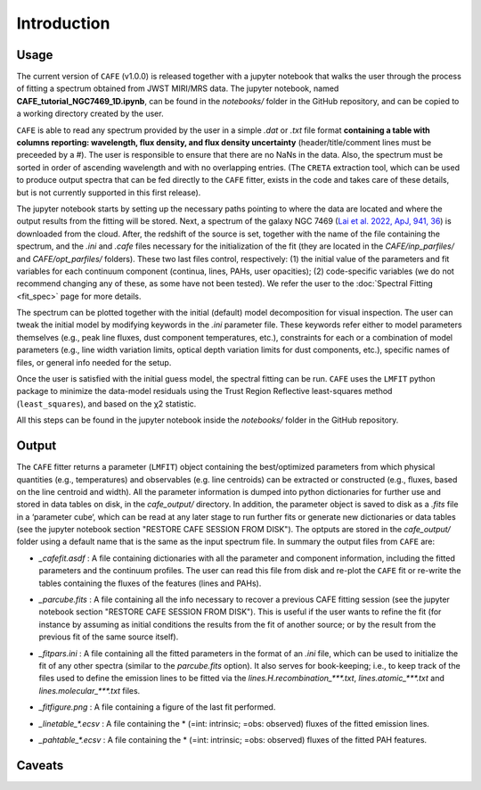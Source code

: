 ############
Introduction
############

Usage
-----

The current version of ``CAFE`` (v1.0.0) is released together with a jupyter notebook that walks the user through the process of fitting a spectrum obtained from JWST MIRI/MRS data. The jupyter notebook, named **CAFE_tutorial_NGC7469_1D.ipynb**, can be found in the *notebooks/* folder in the GitHub repository, and can be copied to a working directory created by the user.

``CAFE`` is able to read any spectrum provided by the user in a simple *.dat* or *.txt* file format **containing a table with columns reporting: wavelength, flux density, and flux density uncertainty** (header/title/comment lines must be preceeded by a #). The user is responsible to ensure that there are no NaNs in the data. Also, the spectrum must be sorted in order of ascending wavelength and with no overlapping entries. (The ``CRETA`` extraction tool, which can be used to produce output spectra that can be fed directly to the ``CAFE`` fitter, exists in the code and takes care of these details, but is not currently supported in this first release).

The jupyter notebook starts by setting up the necessary paths pointing to where the data are located and where the output results from the fitting will be stored. Next, a spectrum of the galaxy NGC 7469 (`Lai et al. 2022, ApJ, 941, 36 <https://ui.adsabs.harvard.edu/abs/2022ApJ...941L..36L/abstract>`_) is downloaded from the cloud. After, the redshift of the source is set, together with the name of the file containing the spectrum, and the *.ini* and *.cafe* files necessary for the initialization of the fit (they are located in the *CAFE/inp_parfiles/* and *CAFE/opt_parfiles/* folders). These two last files control, respectively: (1) the initial value of the parameters and fit variables for each continuum component (continua, lines, PAHs, user opacities); (2) code-specific variables (we do not recommend changing any of these, as some have not been tested). We refer the user to the :doc:`Spectral Fitting <fit_spec>` page for more details.

The spectrum can be plotted together with the initial (default) model decomposition for visual inspection. The user can tweak the initial model by modifying keywords in the *.ini* parameter file. These keywords refer either to model parameters themselves (e.g., peak line fluxes, dust component temperatures, etc.), constraints for each or a combination of model parameters (e.g., line width variation limits, optical depth variation limits for dust components, etc.), specific names of files, or general info needed for the setup.

Once the user is satisfied with the initial guess model, the spectral fitting can be run. ``CAFE`` uses the ``LMFIT`` python package to minimize the data-model residuals using the Trust Region Reflective least-squares method (``least_squares``), and based on the χ2 statistic.

All this steps can be found in the jupyter notebook inside the *notebooks/* folder in the GitHub repository.



Output
------

The ``CAFE`` fitter returns a parameter (``LMFIT``) object containing the best/optimized parameters from which physical quantities (e.g., temperatures) and observables (e.g. line centroids) can be extracted or constructed (e.g., fluxes, based on the line centroid and width). All the parameter information is dumped into python dictionaries for further use and stored in data tables on disk, in the *cafe_output/* directory. In addition, the parameter object is saved to disk as a *.fits* file in a ‘parameter cube‘, which can be read at any later stage to run further fits or generate new dictionaries or data tables (see the jupyter notebook section "RESTORE CAFE SESSION FROM DISK"). The optputs are stored in the *cafe_output/* folder using a default name that is the same as the input spectrum file. In summary the output files from ``CAFE`` are:

* *_cafefit.asdf* : A file containing dictionaries with all the parameter and component information, including the fitted parameters and the continuum profiles. The user can read this file from disk and re-plot the ``CAFE`` fit or re-write the tables containing the fluxes of the features (lines and PAHs).
\

* *_parcube.fits* : A file containing all the info necessary to recover a previous CAFE fitting session (see the jupyter notebook section "RESTORE CAFE SESSION FROM DISK"). This is useful if the user wants to refine the fit (for instance by assuming as initial conditions the results from the fit of another source; or by the result from the previous fit of the same source itself).
\

* *_fitpars.ini* : A file containing all the fitted parameters in the format of an *.ini* file, which can be used to initialize the fit of any other spectra (similar to the *parcube.fits* option). It also serves for book-keeping; i.e., to keep track of the files used to define the emission lines to be fitted via the *lines.H.recombination_\*\*\*.txt*, *lines.atomic_\*\*\*.txt* and *lines.molecular_\*\*\*.txt* files.
\

* *_fitfigure.png* : A file containing a figure of the last fit performed.
\

* *_linetable_\*.ecsv* : A file containing the \* (=int: intrinsic; =obs: observed) fluxes of the fitted emission lines.
\

* *_pahtable_\*.ecsv* : A file containing the \* (=int: intrinsic; =obs: observed) fluxes of the fitted PAH features.



Caveats
-------
